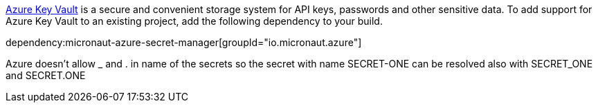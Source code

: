 https://docs.microsoft.com/en-us/azure/key-vault/general/[Azure Key Vault] is a secure and convenient storage system for API keys, passwords and other sensitive data.
To add support for Azure Key Vault to an existing project, add the following dependency to your build.

dependency:micronaut-azure-secret-manager[groupId="io.micronaut.azure"]

Azure doesn't allow _ and . in name of the secrets so the secret with name SECRET-ONE can be resolved also with SECRET_ONE and SECRET.ONE